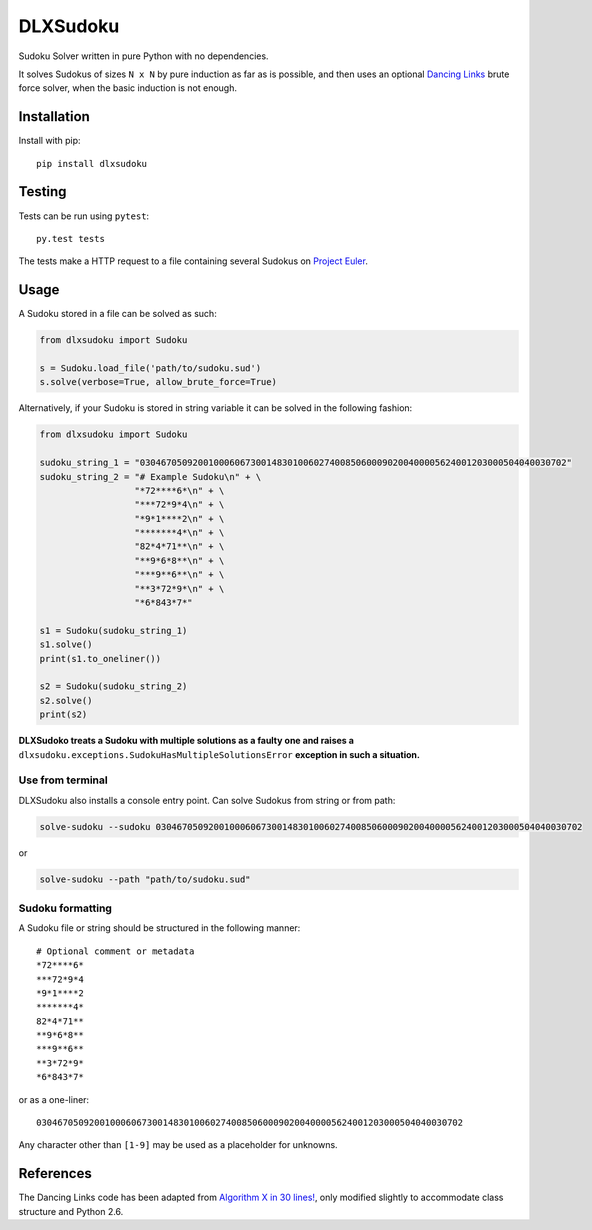 DLXSudoku
=========

|Build Status| |PyPi version| |PyPi downloads| |PyPi license| |Coverage Status|

Sudoku Solver written in pure Python with no dependencies.

It solves Sudokus of sizes ``N x N`` by pure induction as far as is
possible, and then uses an optional `Dancing
Links <https://en.wikipedia.org/wiki/Dancing_Links>`__ brute force
solver, when the basic induction is not enough.

Installation
------------

Install with pip::

    pip install dlxsudoku

Testing
-------

Tests can be run using ``pytest``::

    py.test tests

The tests make a HTTP request to a file containing several Sudokus on
`Project Euler <https://projecteuler.net/project/resources/p096_sudoku.txt>`_.

Usage
-----

A Sudoku stored in a file can be solved as such:

.. code:: python

    from dlxsudoku import Sudoku

    s = Sudoku.load_file('path/to/sudoku.sud')
    s.solve(verbose=True, allow_brute_force=True)

Alternatively, if your Sudoku is stored in string variable it can be
solved in the following fashion:

.. code:: python

    from dlxsudoku import Sudoku

    sudoku_string_1 = "030467050920010006067300148301006027400850600090200400005624001203000504040030702"
    sudoku_string_2 = "# Example Sudoku\n" + \
                      "*72****6*\n" + \
                      "***72*9*4\n" + \
                      "*9*1****2\n" + \
                      "*******4*\n" + \
                      "82*4*71**\n" + \
                      "**9*6*8**\n" + \
                      "***9**6**\n" + \
                      "**3*72*9*\n" + \
                      "*6*843*7*"

    s1 = Sudoku(sudoku_string_1)
    s1.solve()
    print(s1.to_oneliner())

    s2 = Sudoku(sudoku_string_2)
    s2.solve()
    print(s2)

**DLXSudoko treats a Sudoku with multiple solutions as a faulty one and
raises a** ``dlxsudoku.exceptions.SudokuHasMultipleSolutionsError``
**exception in such a situation.**

Use from terminal
~~~~~~~~~~~~~~~~~

DLXSudoku also installs a console entry point. Can solve Sudokus from
string or from path:

.. code:: shell

    solve-sudoku --sudoku 030467050920010006067300148301006027400850600090200400005624001203000504040030702

or

.. code:: shell

    solve-sudoku --path "path/to/sudoku.sud"

Sudoku formatting
~~~~~~~~~~~~~~~~~

A Sudoku file or string should be structured in the following manner::

    # Optional comment or metadata
    *72****6*
    ***72*9*4
    *9*1****2
    *******4*
    82*4*71**
    **9*6*8**
    ***9**6**
    **3*72*9*
    *6*843*7*

or as a one-liner::

    030467050920010006067300148301006027400850600090200400005624001203000504040030702

Any character other than ``[1-9]`` may be used as a placeholder for
unknowns.

References
----------

The Dancing Links code has been adapted from `Algorithm X in 30
lines! <http://www.cs.mcgill.ca/~aassaf9/python/algorithm_x.html>`_,
only modified slightly to accommodate class structure and Python 2.6.

.. |Build Status| image:: https://travis-ci.org/hbldh/dlxsudoku.svg
   :target: https://travis-ci.org/hbldh/dlxsudoku
.. |PyPi version| image:: https://img.shields.io/pypi/v/dlxsudoku.svg
   :target: https://pypi.python.org/pypi/dlxsudoku
.. |PyPi downloads| image:: https://img.shields.io/pypi/dm/dlxsudoku.svg
   :target: https://pypi.python.org/pypi/dlxsudoku
.. |PyPi license| image:: https://img.shields.io/pypi/l/dlxsudoku.svg
   :target: https://pypi.python.org/pypi/dlxsudoku
.. |Coverage Status| image:: https://coveralls.io/repos/github/hbldh/dlxsudoku/badge.svg?branch=master
   :target: https://coveralls.io/github/hbldh/dlxsudoku?branch=master
